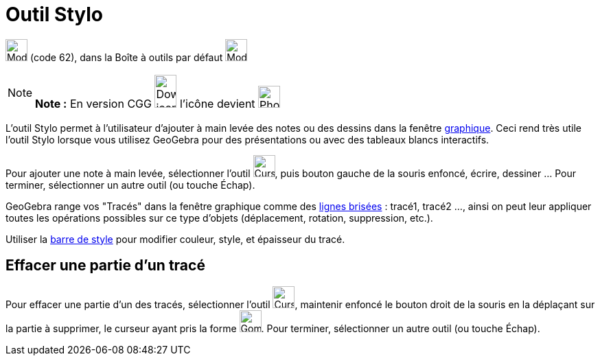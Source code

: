 = Outil Stylo
:page-en: tools/Pen
ifdef::env-github[:imagesdir: /fr/modules/ROOT/assets/images]

image:Mode_pen.png[Mode pen.png,width=32,height=32] (code 62), dans la Boîte à outils par défaut
image:32px-Mode_move.svg.png[Mode move.svg,width=32,height=32]

[NOTE]
====

*Note :* En version CGG image:32px-Download-icons-device-phone.png[Download-icons-device-phone.png,width=32,height=48]
l'icône devient image:32px-Phone_pen.png[Phone pen.png,width=32,height=32]

====

L'outil Stylo permet à l'utilisateur d'ajouter à main levée des notes ou des dessins dans la fenêtre
xref:/Graphique.adoc[graphique]. Ceci rend très utile l'outil Stylo lorsque vous utilisez GeoGebra pour des
présentations ou avec des tableaux blancs interactifs.

Pour ajouter une note à main levée, sélectionner l'outil image:Cursor_pen.png[Cursor pen.png,width=32,height=32], puis
bouton gauche de la souris enfoncé, écrire, dessiner ... Pour terminer, sélectionner un autre outil (ou touche
[.kcode]#Échap#).

GeoGebra range vos "Tracés" dans la fenêtre graphique comme des xref:/commands/LigneBrisée.adoc[lignes brisées] :
tracé1, tracé2 ..., ainsi on peut leur appliquer toutes les opérations possibles sur ce type d'objets (déplacement,
rotation, suppression, etc.).

Utiliser la xref:/Graphique.adoc[barre de style] pour modifier couleur, style, et épaisseur du tracé.

== Effacer une partie d'un tracé

Pour effacer une partie d'un des tracés, sélectionner l'outil image:Cursor_pen.png[Cursor pen.png,width=32,height=32],
maintenir enfoncé le bouton droit de la souris en la déplaçant sur la partie à supprimer, le curseur ayant pris la forme
image:Gomme32.png[Gomme32.png,width=32,height=32]. Pour terminer, sélectionner un autre outil (ou touche
[.kcode]#Échap#).
